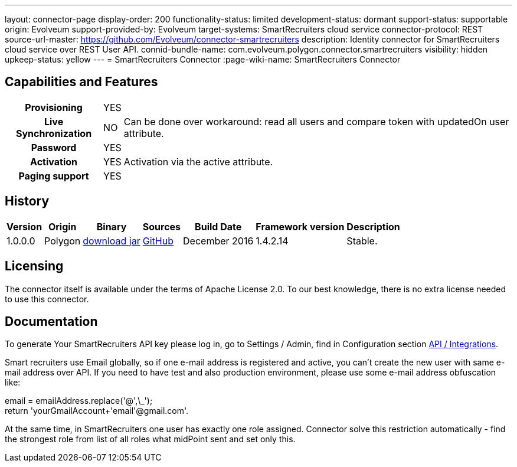 ---
layout: connector-page
display-order: 200
functionality-status: limited
development-status: dormant
support-status: supportable
origin: Evolveum
support-provided-by: Evolveum
target-systems: SmartRecruiters cloud service
connector-protocol: REST
source-url-master: https://github.com/Evolveum/connector-smartrecruiters
description: Identity connector for SmartRecruiters cloud service over REST User API.
connid-bundle-name: com.evolveum.polygon.connector.smartrecruiters
visibility: hidden
upkeep-status: yellow
---
= SmartRecruiters Connector
:page-wiki-name: SmartRecruiters Connector

== Capabilities and Features

[%autowidth,cols="h,1,1"]
|===
| Provisioning
| YES
|

| Live Synchronization
| NO
| Can be done over workaround: read all users and compare token with updatedOn user attribute.

| Password
| YES
|

| Activation
| YES
| Activation via the active attribute.

| Paging support
| YES
|

|===


== History

[%autowidth]
|===
| Version | Origin | Binary | Sources | Build Date | Framework version | Description

| 1.0.0.0
| Polygon
| link:http://nexus.evolveum.com/nexus/content/repositories/releases/com/evolveum/polygon/connector-smartrecruiters/1.0.0.0/connector-smartrecruiters-1.0.0.0.jar[download jar]
| link:https://github.com/Evolveum/connector-smartrecruiters[GitHub]
| December 2016
| 1.4.2.14
| Stable.

|===


== Licensing

The connector itself is available under the terms of Apache License 2.0. To our best knowledge, there is no extra license needed to use this connector.

== Documentation

To generate Your SmartRecruiters API key please log in, go to Settings / Admin, find in Configuration section link:https://www.smartrecruiters.com/settings/configuration/api-integrations[API / Integrations].

Smart recruiters use Email globally, so if one e-mail address is registered and active, you can't create the new user with same e-mail address over API.
If you need to have test and also production environment, please use some e-mail address obfuscation like:

email = emailAddress.replace('@',\_'); +
return 'yourGmailAccount+'+email+'@gmail.com'.

At the same time, in SmartRecruiters one user has exactly one role assigned. Connector solve this restriction automatically - find the strongest role from list of all roles what midPoint sent and set only this.
